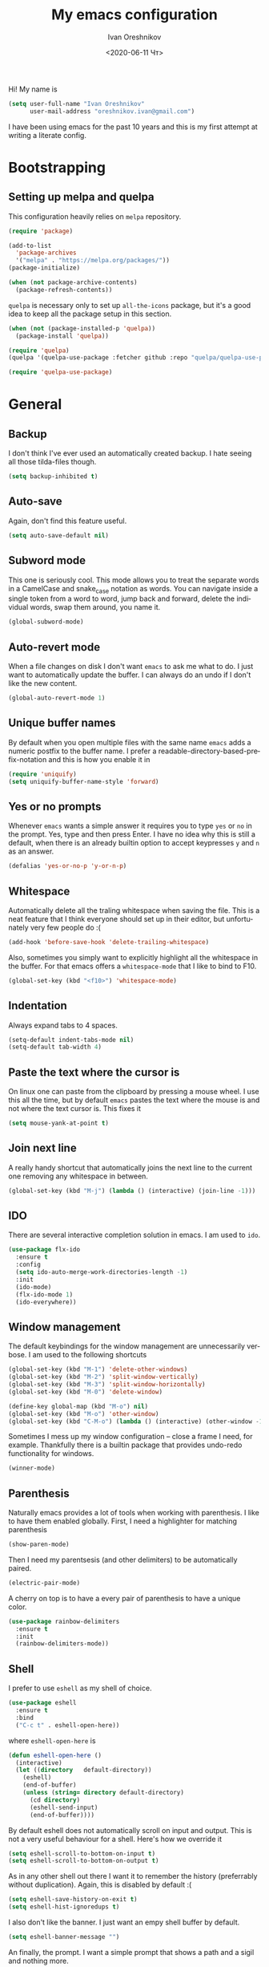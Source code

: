 #+title: My emacs configuration
#+date: <2020-06-11 Чт>
#+author: Ivan Oreshnikov
#+email: oreshnikov.ivan@gmail.com
#+language: en
#+select_tags: export
#+exclude_tags: noexport
#+creator: Emacs 27.0.91 (Org mode 9.3)
#+options: ':nil *:t -:t ::t <:t H:3 \n:nil ^:t arch:headline
#+options: author:t broken-links:nil c:nil creator:nil
#+options: d:(not "LOGBOOK") date:t e:t email:nil f:t inline:t num:t
#+options: p:nil pri:nil prop:nil stat:t tags:t tasks:t tex:t
#+options: timestamp:t title:t toc:t todo:t |:t

Hi! My name is
#+begin_src emacs-lisp
(setq user-full-name "Ivan Oreshnikov"
      user-mail-address "oreshnikov.ivan@gmail.com")
#+end_src
I have been using emacs for the past 10 years and this is my first attempt at writing a literate config.

* Bootstrapping

** Setting up melpa and quelpa

   This configuration heavily relies on ~melpa~ repository.
   #+begin_src emacs-lisp
   (require 'package)

   (add-to-list
     'package-archives
     '("melpa" . "https://melpa.org/packages/"))
   (package-initialize)

   (when (not package-archive-contents)
     (package-refresh-contents))
   #+end_src
   ~quelpa~ is necessary only to set up ~all-the-icons~ package, but it's a good idea to keep all the package setup in this section.
   #+begin_src emacs-lisp
   (when (not (package-installed-p 'quelpa))
     (package-install 'quelpa))

   (require 'quelpa)
   (quelpa '(quelpa-use-package :fetcher github :repo "quelpa/quelpa-use-package"))

   (require 'quelpa-use-package)
   #+end_src

* General

** Backup

   I don't think I've ever used an automatically created backup. I hate seeing all those tilda-files though.
   #+begin_src emacs-lisp
   (setq backup-inhibited t)
   #+end_src

** Auto-save

   Again, don't find this feature useful.
   #+begin_src emacs-lisp
   (setq auto-save-default nil)
   #+end_src

** Subword mode

   This one is seriously cool. This mode allows you to treat the separate words in a CamelCase and snake_case notation as words. You can navigate inside a single token from a word to word, jump back and forward, delete the individual words, swap them around, you name it.
   #+begin_src emacs-lisp
   (global-subword-mode)
   #+end_src

** Auto-revert mode

   When a file changes on disk I don't want ~emacs~ to ask me what to do. I just want to automatically update the buffer. I can always do an undo if I don't like the new content.
   #+begin_src emacs-lisp
   (global-auto-revert-mode 1)
   #+end_src

** Unique buffer names

   By default when you open multiple files with the same name ~emacs~ adds a numeric postfix to the buffer name. I prefer a readable-directory-based-prefix-notation and this is how you enable it in
   #+begin_src emacs-lisp
   (require 'uniquify)
   (setq uniquify-buffer-name-style 'forward)
   #+end_src

** Yes or no prompts

   Whenever ~emacs~ wants a simple answer it requires you to type ~yes~ or ~no~ in the prompt. Yes, type and then press Enter. I have no idea why this is still a default, when there is an already builtin option to accept keypresses ~y~ and ~n~ as an answer.
   #+begin_src emacs-lisp
   (defalias 'yes-or-no-p 'y-or-n-p)
   #+end_src

** Whitespace

   Automatically delete all the traling whitespace when saving the file. This is a neat feature that I think everyone should set up in their editor, but unfortunately very few people do :(
   #+begin_src emacs-lisp
   (add-hook 'before-save-hook 'delete-trailing-whitespace)
   #+end_src

   Also, sometimes you simply want to explicitly highlight all the whitespace in the buffer. For that emacs offers a ~whitespace-mode~ that I like to bind to F10.
   #+begin_src emacs-lisp
   (global-set-key (kbd "<f10>") 'whitespace-mode)
   #+end_src

** Indentation

   Always expand tabs to 4 spaces.
   #+begin_src emacs-lisp
   (setq-default indent-tabs-mode nil)
   (setq-default tab-width 4)
   #+end_src

** Paste the text where the cursor is

   On linux one can paste from the clipboard by pressing a mouse wheel. I use this all the time, but by default ~emacs~ pastes the text where the mouse is and not where the text cursor is. This fixes it
   #+begin_src emacs-lisp
   (setq mouse-yank-at-point t)
   #+end_src

** Join next line

   A really handy shortcut that automatically joins the next line to the current one removing any whitespace in between.
   #+begin_src emacs-lisp
   (global-set-key (kbd "M-j") (lambda () (interactive) (join-line -1)))
   #+end_src

** IDO

   There are several interactive completion solution in emacs. I am used to ~ido~.
   #+begin_src emacs-lisp
   (use-package flx-ido
     :ensure t
     :config
     (setq ido-auto-merge-work-directories-length -1)
     :init
     (ido-mode)
     (flx-ido-mode 1)
     (ido-everywhere))
   #+end_src

** Window management

   The default keybindings for the window management are unnecessarily verbose. I am used to the following shortcuts
   #+begin_src emacs-lisp
   (global-set-key (kbd "M-1") 'delete-other-windows)
   (global-set-key (kbd "M-2") 'split-window-vertically)
   (global-set-key (kbd "M-3") 'split-window-horizontally)
   (global-set-key (kbd "M-0") 'delete-window)

   (define-key global-map (kbd "M-o") nil)
   (global-set-key (kbd "M-o") 'other-window)
   (global-set-key (kbd "C-M-o") (lambda () (interactive) (other-window -1)))
   #+end_src

   Sometimes I mess up my window configuration -- close a frame I need, for example. Thankfully there is a builtin package that provides undo-redo functionality for windows.
   #+begin_src emacs-lisp
   (winner-mode)
   #+end_src

** Parenthesis

   Naturally emacs provides a lot of tools when working with parenthesis. I like to have them enabled globally. First, I need a highlighter for matching parenthesis
   #+begin_src emacs-lisp
   (show-paren-mode)
   #+end_src
   Then I need my parentsesis (and other delimiters) to be automatically paired.
   #+begin_src emacs-lisp
   (electric-pair-mode)
   #+end_src
   A cherry on top is to have a every pair of parenthesis to have a unique color.
   #+begin_src emacs-lisp
   (use-package rainbow-delimiters
     :ensure t
     :init
     (rainbow-delimiters-mode))
   #+end_src

** Shell

   I prefer to use ~eshell~ as my shell of choice.
   #+begin_src emacs-lisp
   (use-package eshell
     :ensure t
     :bind
     ("C-c t" . eshell-open-here))
   #+end_src
   where ~eshell-open-here~ is
   #+begin_src emacs-lisp
   (defun eshell-open-here ()
     (interactive)
     (let ((directory   default-directory))
       (eshell)
       (end-of-buffer)
       (unless (string= directory default-directory)
         (cd directory)
         (eshell-send-input)
         (end-of-buffer))))
   #+end_src

   By default eshell does not automatically scroll on input and output. This is not a very useful behaviour for a shell. Here's how we override it
   #+begin_src emacs-lisp
   (setq eshell-scroll-to-bottom-on-input t)
   (setq eshell-scroll-to-bottom-on-output t)
   #+end_src

   As in any other shell out there I want it to remember the history (preferrably without duplication). Again, this is disabled by default :(
   #+begin_src emacs-lisp
   (setq eshell-save-history-on-exit t)
   (setq eshell-hist-ignoredups t)
   #+end_src

   I also don't like the banner. I just want an empy shell buffer by default.
   #+begin_src emacs-lisp
   (setq eshell-banner-message "")
   #+end_src

   An finally, the prompt. I want a simple prompt that shows a path and a sigil and nothing more.
   #+begin_src emacs-lisp
   (setq eshell-prompt-regexp "^[^#$\n]* [#%] ")
   (setq eshell-prompt-function
         (lambda nil
           (concat (abbreviate-file-name (eshell/pwd))
                   (if (= (user-uid) 0)
                       " # "
                       " % "))))
   #+end_src

** On the fly syntax checking

   On the fly syntax checking is performed by ~flycheck~. I do only minimal customization in here and most of it is concerning the fringe indicator.

   #+begin_src emacs-lisp
   (use-package flycheck
     :ensure t
     :config
     (setq flycheck-check-syntax-automatically '(save mode-enabled))
     (setq flycheck-indication-mode 'left-fringe)
     (setq flycheck-highlighting-mode 'columns)

     (when (fboundp 'define-fringe-bitmap)
       (define-fringe-bitmap 'flycheck-fringe-bitmap-ball
         (vector #b000000000
                 #b000000000
                 #b000000000
                 #b000000000
                 #b000000000
                 #b000000000
                 #b000000000
                 #b000111000
                 #b001111100
                 #b001111100
                 #b001111100
                 #b000111000
                 #b000000000
                 #b000000000
                 #b000000000
                 #b000000000
                 #b000000000
                 #b000000000)))

     (setf (get 'info 'flycheck-fringe-bitmaps) '(flycheck-fringe-bitmap-ball . flycheck-fringe-bitmap-ball))
     (setf (get 'warning 'flycheck-fringe-bitmaps) '(flycheck-fringe-bitmap-ball . flycheck-fringe-bitmap-ball))
     (setf (get 'error 'flycheck-fringe-bitmaps) '(flycheck-fringe-bitmap-ball . flycheck-fringe-bitmap-ball))

     (global-flycheck-mode))
   #+end_src

* UI

  Let's say it: ~emacs~ is ugly. The redisplay engine is old and clunky, every attempt to introduce a widget in a buffer looks like it's 1995 and the fonts and the colors are all over the place. In this section we are desperately trying to make it look if not pretty then at least tidy.

** Cleaning up

   We start by disabling most of the default UI features. First goes the startup message, I just want a scratch buffer when I start my editor.
   #+begin_src emacs-lisp
   (setq inhibit-startup-message t)
   #+end_src
   Then the sound. I hate those blips that emacs does when you press ~C-g~ or get an error.
   #+begin_src emacs-lisp
   (setq ring-bell-function 'ignore)
   #+end_src
   I also really dislike the suddenly popping out windows. This is an ongoing battle, but one thing that is easy to fix is the minibuffer size.
   #+begin_src emacs-lisp
   (setq resize-mini-windows nil)
   #+end_src
   Dialog windows are also annoying. This one is easy to disable.
   #+begin_src emacs-lisp
   (setq use-dialog-box nil)
   #+end_src
   And finally we completely disable the menu- the tool- and the scrollbars.
   #+begin_src emacs-lisp
   (menu-bar-mode -1)
   (tool-bar-mode -1)
   (scroll-bar-mode -1)
   #+end_src

** Performance tweaks

   I don't actually fully understand those settings. But when the last time I had some performance problems related to the redisplay engine they seemed to help
   #+begin_src emacs-lisp
   (setq auto-window-vscroll nil)
   (setq-default bidi-paragraph-direction nil)
   (setq fast-but-imprecise-scrolling t)
   (setq redisplay-dont-pause t)
   #+end_src

** Window title

   I don't see the point of the default window title. At least we can put something meaningful (not useful, but meaningful) out there
   #+begin_src emacs-lisp
   (setq frame-title-format
         '(buffer-file-name "%f" ("%b")))
   #+end_src

** Fonts

   For technical reasons I am splitting the fonts between families and sizes; this occasionaly proves to be useful.
   #+begin_src emacs-lisp
   (defvar monospace-font-family "Fira Mono")
   (defvar serif-font-family "CMU Serif")
   (defvar sans-serif-font-familhy "Fira Sans")
   (defvar font-size 12)

   (add-to-list 'default-frame-alist `(font . ,(format "%s %d" monospace-font-family font-size)))
   #+end_src

   By default there is not enough space between the lines and it puts strain on my eyes. This adds a bit of air to the buffer
   #+begin_src emacs-lisp
   (setq-default line-spacing 0.1)
   #+end_src

** Current line

   I prefer my current line to be highlighted. Makes youre life easier on 32" display.
   #+begin_src emacs-lisp
   (global-hl-line-mode)
   #+end_src

** Fringes

   Since a couple of months ago I fully embraced the fringes in emacs. Like them to be visible and of comfortable width.
   #+begin_src emacs-lisp
   (fringe-mode '(12 . 12))
   #+end_src

** Column numbers

   By default emacs does not show the current column number anywhere. Another bad default. It's easy to fix though
   #+begin_src emacs-lisp
   (column-number-mode t)
   #+end_src

* Markup

  One common thing for all the markup modes and all the text modes is I want so see visual lines in there.
  #+begin_src emacs-lisp
  (add-hook 'text-mode-hook 'visual-line-mode)
  #+end_src

** LaTeX

   I still occasionally write LaTeX. There is an excellent emacs package for that called ~auctex~.
   #+begin_src emacs-lisp
   (use-package auctex
     :ensure t
     :defer t
     :hook
     (TeX-mode . TeX-PDF-mode)
     :init
     (setq reftex-plug-into-AUCTeX t)
     (setq TeX-parse-self t)
     (setq-default TeX-master nil)

     (setq TeX-open-quote  "<<")
     (setq TeX-close-quote ">>")
     (setq TeX-electric-sub-and-superscript t)
     (setq font-latex-fontify-script nil)
     (setq TeX-show-compilation nil)

     (setq preview-scale-function 1.5)
     (setq preview-gs-options
   	'("-q" "-dNOSAFER" "-dNOPAUSE" "-DNOPLATFONTS"
   	  "-dPrinted" "-dTextAlphaBits=4" "-dGraphicsAlphaBits=4"))

     (setq reftex-label-alist '(AMSTeX)))
   #+end_src

   ~auctex~ ships without comapy bindings and those have to be set up separately. On top of regular syntax completion there are also packages for completion of mathematical symbols and references.
   #+begin_src emacs-lisp
   (use-package company-auctex
     :ensure t
     :init
     (company-auctex-init))

   (use-package company-math
     :ensure t
     :init
     (add-to-list 'company-backends 'company-math))

   (use-package company-reftex
     :ensure t
     :init
     (add-to-list 'company-backends 'company-reftex-citations)
     (add-to-list 'company-backends 'company-reftex-labels))
   #+end_src

** Markdown

* Programming

** GIT

   I am a software developer and I use ~git~ a lot. Thankfully, emacs has an incredibly powerful frontend for ~git~ called ~magit~. Since the defaults make sense the whole package setup is very short
   #+begin_src emacs-lisp
   (use-package magit
     :ensure t
     :bind ("C-c g" . magit-status))
   #+end_src

** Highlighting the numbers

   By default a lot of emacs modes don't recognize number literals as worthy enough to have a special highlighting rule. This can be fixed with the help of the following package
   #+begin_src emacs-lisp
   (use-package highlight-numbers
     :ensure t
     :hook (prog-mode . highlight-numbers-mode))
   #+end_src

** Documentation in echo area

   There is an option to show the documentation in the echo area. Again, not enabled by default.
   #+begin_src emacs-lisp
   (add-hook 'prog-mode-hook 'eldoc-mode)
   #+end_src

** Code folding

   I don't use code folding that often, but it's occasionally useful. There is a zoo of various folding modes, but the default hide-show mode seems to be good enough for me.
   #+begin_src emacs-lisp
   (add-hook 'prog-mode-hook 'hs-minor-mode)
   (global-set-key (kbd "C-;") 'hs-toggle-hiding)
   #+end_src

** Line numbers

   ~emacs~ finally has fast native line numbers.
   #+begin_src emacs-lisp
   (add-hook 'prog-mode-hook 'display-line-numbers-mode)
   (setq display-line-numbers-grow-only t)
   (setq-default display-line-numbers-width 3)
   (global-set-key (kbd "<f9>") 'display-line-numbers-mode)
   #+end_src

** Code completion

   Now completion itself. The trivial think in every other editor out there and something that you have to set up in ~emacs~. Thankfully we're now down to a single popular option -- ~company~.
   #+begin_src emacs-lisp
   (use-package company
     :ensure t
     :init
     (use-package yasnippet :ensure t)
     (setq
       company-minimum-prefix-length 1
       company-idle-delay 0.1
       company-tooltip-limit 10
       company-tooltip-align-annotations t
       company-require-match 'never
       company-global-modes '(not eshell-mode))
     :hook
     (prog-mode . company-mode)
     (company-mode . yas-minor-mode)
     :bind
     ("M-/" . company-complete))
   #+end_src

   This is not enough to have a reasonable completion though. We need to separately install a completion backend. A really popular option nowadays is to use a separate language server and communicate with it through a language server protocol. This pipeline is provided in emacs by ~lsp~ package.
   #+begin_src emacs-lisp
   (use-package lsp-mode
     :ensure t
     :config
     (bind-key "M-." 'lsp-find-definition lsp-mode-map)
     :init
     (use-package company-lsp :ensure t)
     (setq read-process-output-max (* 1024 1024))
     (setq lsp-prefer-capf t)
     (setq lsp-idle-delay 0.5))
   #+end_src

* Color theme definition

  I use a custom version of solarized theme. Very few themes override all the hundreds of faces defined by ~emacs~. And those that do I simply don't like :) Having a copy of my own seems to be an easier solution.

** Preliminary setup

   The original solarized palette is defined in CIE L*a*b color space. I want to continue using it (just in case). Below I define a small function that renders a L*a*b representation as an RGB hex string.
   #+begin_src emacs-lisp
   (require 'color)

   (defun color-lab-to-hex (L a b)
     "Convert CIE L*a*b to a hexadecimal #RGB notation."
     (apply 'color-rgb-to-hex
            (append
              (mapcar
                (lambda (x) (min 1.0 (max 0.0 x)))
		(color-lab-to-srgb L a b))
		'(2))))
   #+end_src

   Sometimes I need to blend two colors together -- mostly to make the small UI details to stand out less. The function below provide this color-blending functionality.
   #+begin_src emacs-lisp
   (defun color-hex-to-rgb (hex)
     "Convert a hexadecimal #RBG string into a component list."
     (let ((r (/ (float (string-to-number (substring hex 1 3) 16)) 255))
           (g (/ (float (string-to-number (substring hex 3 5) 16)) 255))
           (b (/ (float (string-to-number (substring hex 5 7) 16)) 255)))
       (list r g b)))

   (defun color-blend (hex1 hex2 alpha)
     "Blend two hexadecimal #RGB colors in a specific proportion."
     (let* ((rgb1 (color-hex-to-rgb hex1))
            (rgb2 (color-hex-to-rgb hex2))
            (r1 (car rgb1))
            (r2 (car rgb2))
            (g1 (cadr rgb1))
            (g2 (cadr rgb2))
            (b1 (caddr rgb1))
            (b2 (caddr rgb2)))
       (format "#%02x%02x%02x"
               (floor (* 255 (+ (* alpha r1) (* (- 1 alpha) r2))))
               (floor (* 255 (+ (* alpha g1) (* (- 1 alpha) g2))))
               (floor (* 255 (+ (* alpha b1) (* (- 1 alpha) b2)))))))
   #+end_src

** Generic theme definition

   Solarized has two variants that are defined in an identical fashion save for the color swap. This is the definition itself
   #+begin_src emacs-lisp :tangle tangle/solarized-definitions.el
   (defun make-solarized-theme (variant theme-name)
     (let ((base03 (color-lab-to-hex 15 -12 -12))
           (base02 (color-lab-to-hex 20 -12 -12))
           (base01 (color-lab-to-hex 45 -07 -07))
           (base00 (color-lab-to-hex 50 -07 -07))
           (base0  (color-lab-to-hex 60 -06 -03))
           (base1  (color-lab-to-hex 65 -05 -02))
           (base2  (color-lab-to-hex 92 +00 +10))
           (base3  (color-lab-to-hex 97 +00 +10))

           (yellow  (color-lab-to-hex 65 +10 +65))
           (orange  (color-lab-to-hex 50 +50 +55))
           (red     (color-lab-to-hex 50 +65 +45))
           (magenta (color-lab-to-hex 50 +65 -05))
           (violet  (color-lab-to-hex 55 +15 -45))
           (blue    (color-lab-to-hex 55 -10 -45))
           (cyan    (color-lab-to-hex 60 -35 -05))
           (green   (color-lab-to-hex 60 -20 +65)))

       (if (eq variant 'light)
           (progn (cl-rotatef base00 base0)
                  (cl-rotatef base01 base1)
                  (cl-rotatef base02 base2)
                  (cl-rotatef base03 base3)))

       (custom-theme-set-faces
        theme-name

        `(default ((t (:foreground ,base0 :background ,base03))))
        `(cursor ((t (:foreground ,base03 :background ,base0 :inverse-video t))))
        `(shadow ((t (:foreground ,base01))))
        `(region ((t (:foreground ,base01 :background ,base03 :inverse-video t))))

        `(fringe ((t (:foreground ,base01 :background ,base02))))
        `(hl-line ((t (:background ,base02))))
        `(highlight ((t (:inherit hl-line))))
        `(line-number ((t (:foreground ,base01 :background ,base02 :height 0.9))))
        `(minibuffer-prompt ((t (:inherit bold))))
        ;; `(header-line ((t (:foreground ,base0 :background ,base02 :inverse-video t))))
        `(header-line ((t (:foreground ,base0 :background ,base02))))
        `(mode-line ((t (:foreground ,base1 :background ,base02 :inverse-video t))))
        `(mode-line-inactive ((t (:foreground ,base00 :background ,base02 :inverse-video     t))))
        `(vertical-border ((t (:foreground ,(color-blend base0 base02 0.5)))))

        `(completions-common-part ((t (:inherit bold))))
        `(completions-first-difference ((t (:inherit default))))

        `(company-preview ((t (:background ,green))))
        `(company-preview-common ((t (:background ,base02))))
        `(company-preview-template-field ((t (:foreground ,base03 :background ,yellow))))
        `(company-scrollbar-bg ((t (:foreground ,base2 :background ,base0 :inverse-video     t))))
        `(company-scrollbar-fg ((t (:foreground ,base0 :background ,base03 :inverse-video     t))))
        `(company-template ((t (:background ,base0))))
        `(company-tooltip ((t (:foreground ,base0 :background ,base02 :inverse-video t))))
        `(company-tooltip-annotation ((t (:foreground nil))))
        `(company-tooltip-common ((t (:italic t))))
        `(company-tooltip-mouse ((t (:foreground ,base1 :background nil))))
        `(company-tooltip-selection ((t (:foreground ,base01 :background ,base2     :inverse-video t))))

        `(bold ((t (:bold t))))
        `(italic ((t (:italic t))))
        `(link ((t (:foreground ,violet :underline t))))
        `(link-visited ((t (:foreground ,magenta :underline t))))
        `(underline ((t (:underline t))))

        `(error ((t (:foreground ,red :inverse-video t))))
        `(isearch ((t (:foreground ,orange :background ,base03))))
        `(isearch-fail ((t (:inherit error))))
        `(lazy-highlight ((t (:inherit match))))
        `(match ((t (:foreground ,yellow :inverse-video t))))

        `(font-lock-builtin-face ((t (:foreground ,green))))
        `(font-lock-comment-face ((t (:foreground ,base01 :italic t))))
        `(font-lock-constant-face ((t (:foreground ,violet))))
        `(font-lock-doc-face ((t (:inherit font-lock-string-face))))
        `(font-lock-function-name-face ((t (:foreground ,blue))))
        `(font-lock-keyword-face ((t (:foreground ,green))))
        `(font-lock-negation-char-face ((t (:foreground ,red))))
        `(font-lock-preprocessor-face ((t (:foreground ,orange))))
        `(font-lock-regexp-grouping-backslash ((t (:foreground ,yellow))))
        `(font-lock-regexp-grouping-construct ((t (:foreground ,orange))))
        `(font-lock-string-face ((t (:foreground ,cyan))))
        `(font-lock-type-face ((t (:foreground ,yellow))))
        `(font-lock-variable-name-face ((t (:foreground ,blue))))
        `(font-lock-warning-face ((t (:foreground ,red))))

        `(font-latex-bold-face ((t (:inherit bold))))
        `(font-latex-italic-face ((t (:inherit italic))))
        `(font-latex-math-face ((t (:foreground ,cyan))))
        `(font-latex-script-char-face ((t (:inherit font-lock-negation-char-face))))
        `(font-latex-sectioning-0-face ((t (:inherit bold :height 1.0))))
        `(font-latex-sectioning-1-face ((t (:inherit bold :height 1.0))))
        `(font-latex-sectioning-2-face ((t (:inherit bold :height 1.0))))
        `(font-latex-sectioning-3-face ((t (:inherit bold :height 1.0))))
        `(font-latex-sectioning-4-face ((t (:inherit bold :height 1.0))))
        `(font-latex-sectioning-5-face ((t (:inherit bold :height 1.0))))
        `(font-latex-sedate-face ((t (:inherit font-lock-preprocessor-face))))
        `(font-latex-string-face ((t (:inherit font-lock-string-face))))
        `(font-latex-warning-face ((t (:inherit font-lock-warning-face))))

        `(show-paren-match ((t (:foreground ,cyan :background ,base02 :bold t))))
        `(show-paren-mismatch ((t (:foreground ,red :background ,base01 :bold t))))

        `(ido-first-match ((t (:foreground ,green))))
        `(ido-only-match ((t (:foreground ,green))))
        `(ido-subdir ((t (:foreground ,blue))))

        `(eshell-ls-archive ((t (:foreground ,violet))))
        `(eshell-ls-backup ((t (:foreground ,yellow))))
        `(eshell-ls-clutter ((t (:foreground ,orange))))
        `(eshell-ls-directory ((t (:foreground ,base1 :bold t))))
        `(eshell-ls-executable ((t (:foreground ,green))))
        `(eshell-ls-missing ((t (:foreground ,red))))
        `(eshell-ls-product ((t (:inherit default))))
        `(eshell-ls-readonly ((t (:foreground ,base1))))
        `(eshell-ls-special ((t (:foreground ,violet))))
        `(eshell-ls-symlink ((t (:foreground ,magenta :underline t))))
        `(eshell-ls-unreadable ((t (:foreground ,base00))))
        `(eshell-prompt ((t (:inherit minibuffer-prompt))))

        `(neo-banner-face ((t (:inherit default))))
        `(neo-header-face ((t (:inherit link))))
        `(neo-root-dir-face ((t (:inherit default))))
        `(neo-file-link-face ((t (:inherit default))))
        `(neo-dir-link-face ((t (:foreground ,base1 :bold t))))

        `(flyspell-incorrect ((t (:underline (:color "red" :style wave)))))
        `(flyspell-duplicate ((t (:underline (:color "orange" :style wave)))))

        `(flycheck-info ((t (:underline (:color ,base01 :style wave)))))
        `(flycheck-warning ((t (:underline (:color "orange" :style wave)))))
        `(flycheck-error ((t (:underline (:color "red" :style wave)))))
        `(flycheck-fringe-info ((t (:inherit font-lock-comment-face))))
        `(flycheck-fringe-warning ((t (:foreground "orange"))))
        `(flycheck-fringe-error ((t (:inherit flycheck-error-list-error))))
        `(flycheck-error-list-checker-name ((t (:foreground ,base01))))
        `(flycheck-error-list-filename ((t (:foreground ,base01))))
        `(flycheck-error-list-highlight ((t (:background ,base02))))
        `(flycheck-error-list-info ((t (:foreground ,base0))))
        `(flycheck-error-list-warning ((t (:foreground ,yellow))))
        `(flycheck-error-list-error ((t (:foreground ,red))))
        `(flycheck-error-list-id ((t  (:foreground ,base1))))

        `(magit-section-heading ((t (:inherit bold))))
        `(magit-section-highlight ((t (:foreground nil :background nil :inherit nil))))
        `(magit-branch-current ((t (:foreground ,magenta))))
        `(magit-branch-local ((t (:foreground ,base1 :bold t))))
        `(magit-branch-remote ((t (:foreground ,base1 :bold t))))
        `(magit-branch-default ((t (:inherit default))))
        `(magit-tag ((t (:foreground ,orange))))
        `(magit-key-mode-header-face ((t (:inherit default))))
        `(magit-key-mode-button-face ((t (:inherit link))))

        `(git-commit-summary ((t (:inherit bold))))
        `(git-commit-branch ((t (:inherit magit-branch-current))))
        `(git-commit-comment-heading ((t (:inherit default))))
        `(git-commit-comment-action ((t (:inherit magenta))))
        `(git-commit-comment-file ((t (:inherit default))))

        `(diff-added ((t (:foreground ,green :background ,base02 :bold t))))
        `(diff-removed ((t (:foreground ,red :background ,base02 :bold t))))

        `(magit-hash ((t (:foreground ,base01))))
        `(magit-log-author ((t (:foreground ,base01))))
        `(magit-log-date ((t (:foreground ,violet))))
        `(magit-diff-added ((t (:inherit diff-added))))
        `(magit-diff-added-highlight ((t (:inherit magit-diff-added))))
        `(magit-diff-removed ((t (:inherit diff-removed))))
        `(magit-diff-removed-highlight ((t (:inherit magit-diff-removed))))
        `(magit-diffstat-added ((t (:inherit diff-added))))
        `(magit-diffstat-removed ((t (:inherit diff-removed))))
        `(magit-diff-hunk-heading ((t (:background ,base02 :bold t))))
        `(magit-diff-hunk-heading-highlight ((t (:inherit magit-diff-hunk-heading))))
        `(magit-diff-context-highlight ((t (:inherit default))))
        `(magit-diff-file-heading ((t (:foreground ,base0 :background ,base02))))
        `(magit-diff-file-heading-highlight ((t (:inherit magit-diff-file-heading))))
        `(magit-diff-file-heading-selection ((t (:inherit magit-diff-file-heading))))

        `(org-agenda-done ((t (:inherit bold))))
        `(org-agenda-structure ((t (:inherit header-line))))
        `(org-block ((t (:inherit nil))))
        `(org-block-begin-line ((t (:inherit font-lock-comment-face))))
        `(org-block-end-line ((t (:inherit font-lock-comment-face))))
        `(org-cancelled ((t (:inherit default :strike-through t))))
        `(org-clock-overlay ((t (:foreground ,cyan :background ,base03 :inverse-video t))))
        `(org-code ((t (:foreground ,base01))))
        `(org-date ((t (:inherit link))))
        `(org-date-selected ((t (:foreground ,red :inverse-video t))))
        `(org-document-info ((t (:inherit default))))
        `(org-document-info-keyword ((t (:inherit font-lock-comment-face))))
        `(org-document-title ((t (:inherit bold :height 1.0))))
        `(org-done ((t (:foreground ,green :bold t))))
        `(org-failed ((t (:foreground ,red :bold t))))
        `(org-footnote ((t (:foreground ,violet :underline t))))
        `(org-formula ((t (:foreground ,red :bold t :italic t))))
        `(org-hide ((t (:inherit font-lock-comment-face))))
        `(org-holding ((t (:foreground ,base01 :bold t))))
        `(org-level-1 ((t (:inherit bold))))
        `(org-level-2 ((t (:inherit bold))))
        `(org-level-3 ((t (:inherit bold))))
        `(org-level-4 ((t (:inherit bold))))
        `(org-level-5 ((t (:inherit bold))))
        `(org-level-6 ((t (:inherit bold))))
        `(org-level-7 ((t (:inherit bold))))
        `(org-level-8 ((t (:inherit bold))))
        `(org-link ((t (:inherit link))))
        `(org-ongoing ((t (:foreground ,orange :bold t))))
        `(org-priority-a ((t (:foreground ,base01 :italic t))))
        `(org-priority-b ((t (:foreground ,base01 :italic t))))
        `(org-priority-c ((t (:foreground ,base01 :italic t))))
        `(org-scheduled ((t (:inherit bold))))
        `(org-scheduled-today ((t (:inherit org-scheduled))))
        `(org-special-keyword ((t (:inherit font-lock-comment-face))))
        `(org-sexp-date ((t (:inherit org-date))))
        `(org-table ((t (:inherit default))))
        `(org-tag ((t (:foreground ,cyan :bold nil))))
        `(org-todo ((t (:foreground ,base2 :bold t))))
        `(org-upcoming-deadline ((t (:foreground ,red :bold t))))
        `(org-verbatim ((t (:foreground ,base01 :underline t))))
        `(org-warning ((t (:foreground ,red :bold t))))

        `(whitespace-empty ((t (:foreground ,red))))
        `(whitespace-hspace ((t (:foreground ,orange))))
        `(whitespace-indentation ((t (:foreground ,base02))))
        `(whitespace-line ((t (:foreground ,magenta))))
        `(whitespace-space ((t (:foreground ,base02))))
        `(whitespace-space-after-tab ((t (:foreground ,red :bold t))))
        `(whitespace-tab ((t (:foreground ,base02))))
        `(whitespace-trailing ((t (:foreground ,red :background ,base02 :bold t))))
        `(whitespace-newline ((t (:foreground ,base02))))

        `(rainbow-delimiters-depth-1-face ((t (:foreground ,base0))))
        `(rainbow-delimiters-depth-2-face ((t (:foreground ,base1))))
        `(rainbow-delimiters-depth-3-face ((t (:foreground ,base01))))
        `(rainbow-delimiters-depth-4-face ((t (:foreground ,base00))))
        `(rainbow-delimiters-depth-5-face ((t (:foreground ,base0))))
        `(rainbow-delimiters-depth-6-face ((t (:foreground ,base1))))
        `(rainbow-delimiters-depth-7-face ((t (:foreground ,base01))))
        `(rainbow-delimiters-depth-8-face ((t (:foreground ,base00))))
        `(rainbow-delimiters-depth-9-face ((t (:foreground ,base0))))

        `(sh-quoted-exec ((t (:foreground ,orange))))

        `(compilation-info ((t (:foreground ,green))))
        `(compilation-line-number ((t (:foreground ,cyan))))

        `(haskell-constructor-face ((t (:foreground ,base1 :inherit italic))))
        `(haskell-keyword-face ((t (:foreground ,magenta))))
        `(haskell-string-face ((t (:inherit italic))))
        `(haskell-operator-face ((t (:foreground ,cyan))))

        `(restclient-url-face ((t (:inherit link))))
        `(restclient-header-name-face ((t (:inherit header-line))))

        `(web-mode-html-tag-bracket-face ((t (:inherit default))))
        `(web-mode-html-tag-face ((t (:inherit font-lock-keyword-face))))
        `(web-mode-html-attr-name-face ((t (:inherit font-lock-variable-name-face))))

        `(markdown-header-face ((t (:foreground ,orange :bold t))))
        `(markdown-header-delimiter-face ((t (:inherit font-lock-comment-face))))
        `(markdown-code-face ((t (:inherit default :foreground ,yellow))))
        `(markdown-url-face ((t (:foreground ,green))))

        `(rst-level-1 ((t (:inherit markdown-header-face))))
        `(rst-level-2 ((t (:inherit markdown-header-face))))
        `(rst-adornment ((t (:inherit markdown-header-delimiter-face))))
        `(rst-literal ((t (:inherit markdown-code-face))))
        `(rst-directive ((t (:inherit font-lock-builtin-face))))
        `(rst-block ((t (:inherit font-lock-constant-face))))
        )))

   (provide 'solarized-definitions)
   #+end_src

** Variants

   Now we can define the theme variants
   #+begin_src emacs-lisp :tangle tangle/solarized-dark-theme.el
   (require 'solarized-definitions)

   (deftheme solarized-dark)
   (make-solarized-theme 'dark 'solarized-dark)
   (provide 'solarized-dark)
   #+end_src

   #+begin_src emacs-lisp :tangle tangle/solarized-light-theme.el
   (require 'solarized-definitions)

   (deftheme solarized-light)
   (make-solarized-theme 'light 'solarized-light)
   (provide 'solarized-light)
   #+end_src

** Automatic theme switching

   I want ~emacs~ to automatically switch between light and dark variants of the color theme based on the time of day. This can be done with help of ~circadian~ package.
   #+begin_src emacs-lisp
   (use-package circadian
     :ensure t
     :config
     (setq
      calendar-latitude 48.522
      calendar-longitude 9.052
      circadian-themes
      '((:sunrise . solarized-light)
        (:sunset . solarized-dark)))
     :hook
     (after-init . circadian-setup))
   #+end_src
